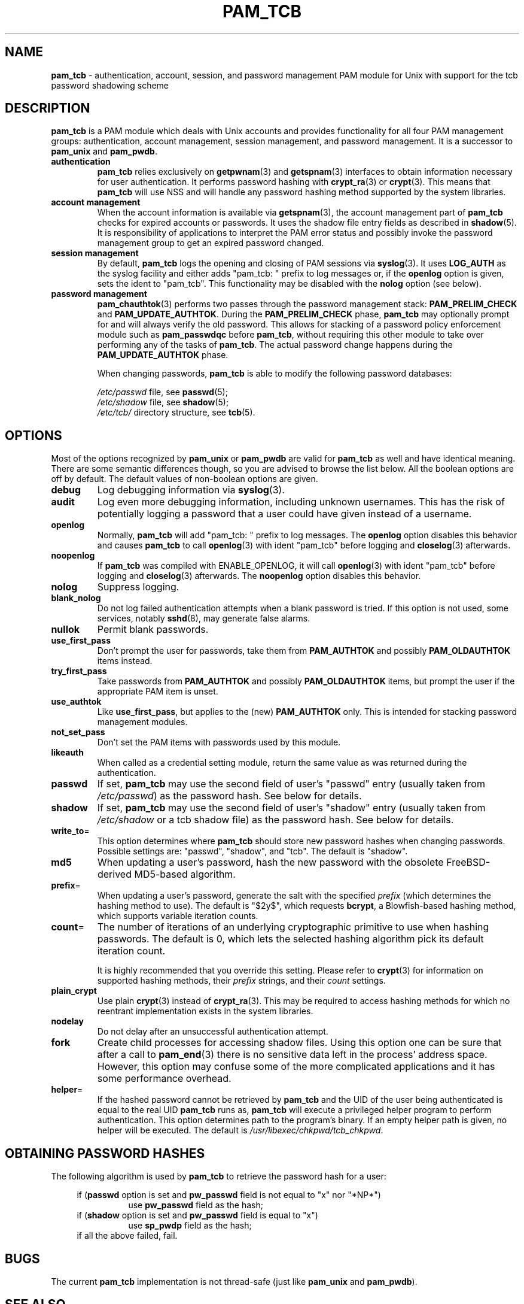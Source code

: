 .TH PAM_TCB 8 "July 17, 2011" "Openwall Project"
.SH NAME
\fBpam_tcb\fR \- authentication, account, session, and password management
PAM module for Unix with support for the tcb password shadowing scheme
.SH DESCRIPTION
.B pam_tcb
is a PAM module which deals with Unix accounts and provides
functionality for all four PAM management groups: authentication,
account management, session management, and password management.
It is a successor to
.B pam_unix
and
.BR pam_pwdb .
.TP
.B authentication
.B pam_tcb
relies exclusively on
.BR getpwnam (3)
and
.BR getspnam (3)
interfaces to obtain information necessary for user authentication.
It performs password hashing with
.BR crypt_ra (3)
or
.BR crypt (3).
This means that
.B pam_tcb
will use NSS and will handle any password hashing method
supported by the system libraries.
.TP
.B account management
When the account information is available via
.BR getspnam (3),
the account management part of
.B pam_tcb
checks for expired accounts or passwords.  It uses the shadow file
entry fields as described in
.BR shadow (5).
It is responsibility of applications to interpret the PAM error status
and possibly invoke the password management group to get an expired
password changed.
.TP
.B session management
By default,
.B pam_tcb
logs the opening and closing of PAM sessions via
.BR syslog (3).
It uses
.B LOG_AUTH
as the syslog facility and either adds "pam_tcb: " prefix to log messages
or, if the
.B openlog
option is given, sets the ident to "pam_tcb".
This functionality may be disabled with the
.B nolog
option (see below).
.TP
.B password management
.BR pam_chauthtok (3)
performs two passes through the password management stack:
.B PAM_PRELIM_CHECK
and
.BR PAM_UPDATE_AUTHTOK .
During the
.B PAM_PRELIM_CHECK
phase,
.B pam_tcb
may optionally prompt for and will always verify the old password.
This allows for stacking of a password policy enforcement module such as
.B pam_passwdqc
before
.BR pam_tcb ,
without requiring this other module to take over performing any of the
tasks of
.BR pam_tcb .
The actual password change happens during the
.B PAM_UPDATE_AUTHTOK
phase.
.sp
When changing passwords,
.B pam_tcb
is able to modify the following password databases:
.sp
.I /etc/passwd
file, see
.BR passwd (5);
.br
.I /etc/shadow
file, see
.BR shadow (5);
.br
.I /etc/tcb/
directory structure, see
.BR tcb (5).
.SH OPTIONS
Most of the options recognized by
.B pam_unix
or
.B pam_pwdb
are valid for
.B pam_tcb
as well and have identical meaning.
There are some semantic differences though, so you are advised to
browse the list below.  All the boolean options are off by default.
The default values of non-boolean options are given.
.TP
.B debug
Log debugging information via
.BR syslog (3).
.TP
.B audit
Log even more debugging information, including unknown usernames.
This has the risk of potentially logging a password that a user could
have given instead of a username.
.TP
.B openlog
Normally,
.B pam_tcb
will add "pam_tcb: " prefix to log messages.
The
.B openlog
option disables this behavior and causes 
.B pam_tcb
to call
.BR openlog (3)
with ident "pam_tcb" before logging and
.BR closelog (3)
afterwards.
.TP
.B noopenlog
If
.B pam_tcb
was compiled with ENABLE_OPENLOG, it will call
.BR openlog (3)
with ident "pam_tcb" before logging and
.BR closelog (3)
afterwards.  The
.B noopenlog
option disables this behavior.
.TP
.B nolog
Suppress logging.
.TP
.B blank_nolog
Do not log failed authentication attempts when a blank password is
tried.  If this option is not used, some services, notably
.BR sshd (8),
may generate false alarms.
.TP
.B nullok
Permit blank passwords.
.TP
.B use_first_pass
Don't prompt the user for passwords, take them from
.B PAM_AUTHTOK
and possibly
.B PAM_OLDAUTHTOK
items instead.
.TP
.B try_first_pass
Take passwords from
.B PAM_AUTHTOK
and possibly
.B PAM_OLDAUTHTOK
items, but prompt the user if the appropriate PAM item is unset.
.TP
.B use_authtok
Like
.BR use_first_pass ,
but applies to the (new)
.B PAM_AUTHTOK
only.  This is intended for stacking password management modules.
.TP
.B not_set_pass
Don't set the PAM items with passwords used by this module.
.TP
.B likeauth
When called as a credential setting module, return the same value as
was returned during the authentication.
.TP
.B passwd
If set,
.B pam_tcb
may use the second field of user's "passwd" entry (usually taken from
.IR /etc/passwd )
as the password hash.
See below for details.
.TP
.B shadow
If set,
.B pam_tcb
may use the second field of user's "shadow" entry (usually taken from
.I /etc/shadow
or a tcb shadow file) as the password hash.
See below for details.
.TP
.BR write_to =
This option determines where
.B pam_tcb
should store new password hashes when changing passwords.
Possible settings are: "passwd", "shadow", and "tcb".
The default is "shadow".
.TP
.B md5
When updating a user's password, hash the new password with the
obsolete FreeBSD-derived MD5-based algorithm.
.TP
.BR prefix =
When updating a user's password, generate the salt with the specified
.I prefix
(which determines the hashing method to use).
The default is "$2y$", which requests
.BR bcrypt ,
a Blowfish-based hashing method, which supports variable iteration counts.
.TP
.BR count =
The number of iterations of an underlying cryptographic primitive to
use when hashing passwords.  The default is 0, which lets the selected
hashing algorithm pick its default iteration count.
.sp
It is highly recommended that you override this setting.  Please refer to
.BR crypt (3)
for information on supported hashing methods, their
.I prefix
strings, and their
.I count
settings.
.TP
.B plain_crypt
Use plain
.BR crypt (3)
instead of
.BR crypt_ra (3).
This may be required to access hashing methods for which no reentrant
implementation exists in the system libraries.
.TP
.B nodelay
Do not delay after an unsuccessful authentication attempt.
.TP
.B fork
Create child processes for accessing shadow files.
Using this option one can be sure that after a call to
.BR pam_end (3)
there is no sensitive data left in the process' address space.
However, this option may confuse some of the more complicated
applications and it has some performance overhead.
.TP
.BR helper =
If the hashed password cannot be retrieved by
.B pam_tcb
and the UID of the user being authenticated is equal to the real UID
.B pam_tcb
runs as,
.B pam_tcb
will execute a privileged helper program to perform authentication.
This option determines path to the program's binary.
If an empty helper path is given, no helper will be executed.
The default is
.IR /usr/libexec/chkpwd/tcb_chkpwd .
.SH OBTAINING PASSWORD HASHES
The following algorithm is used by
.B pam_tcb
to retrieve the password hash for a user:
.sp
.ad l
.in +4
.ti -4
if
.RB ( passwd
option is set and
.B pw_passwd
field is not equal to "x" nor "*NP*")
.br
.in +8
.ti -4
use
.B pw_passwd
field as the hash;
.in -8
.ti -4
if
.RB ( shadow
option is set and
.B pw_passwd
field is equal to "x")
.in +8
.ti -4
use
.B sp_pwdp
field as the hash;
.in -8
.ti -4
if all the above failed, fail.
.in -4
.ad b
.SH BUGS
The current
.B pam_tcb
implementation is not thread-safe (just like
.B pam_unix
and
.BR pam_pwdb ).
.SH SEE ALSO
.BR crypt (3),
.BR crypt_ra (3),
.BR getpwnam (3),
.BR getspnam (3),
.BR shadow (3),
.BR login.defs (5),
.BR passwd (5),
.BR shadow (5),
.BR tcb (5),
.BR pam (8),
.BR tcb_convert (8)
